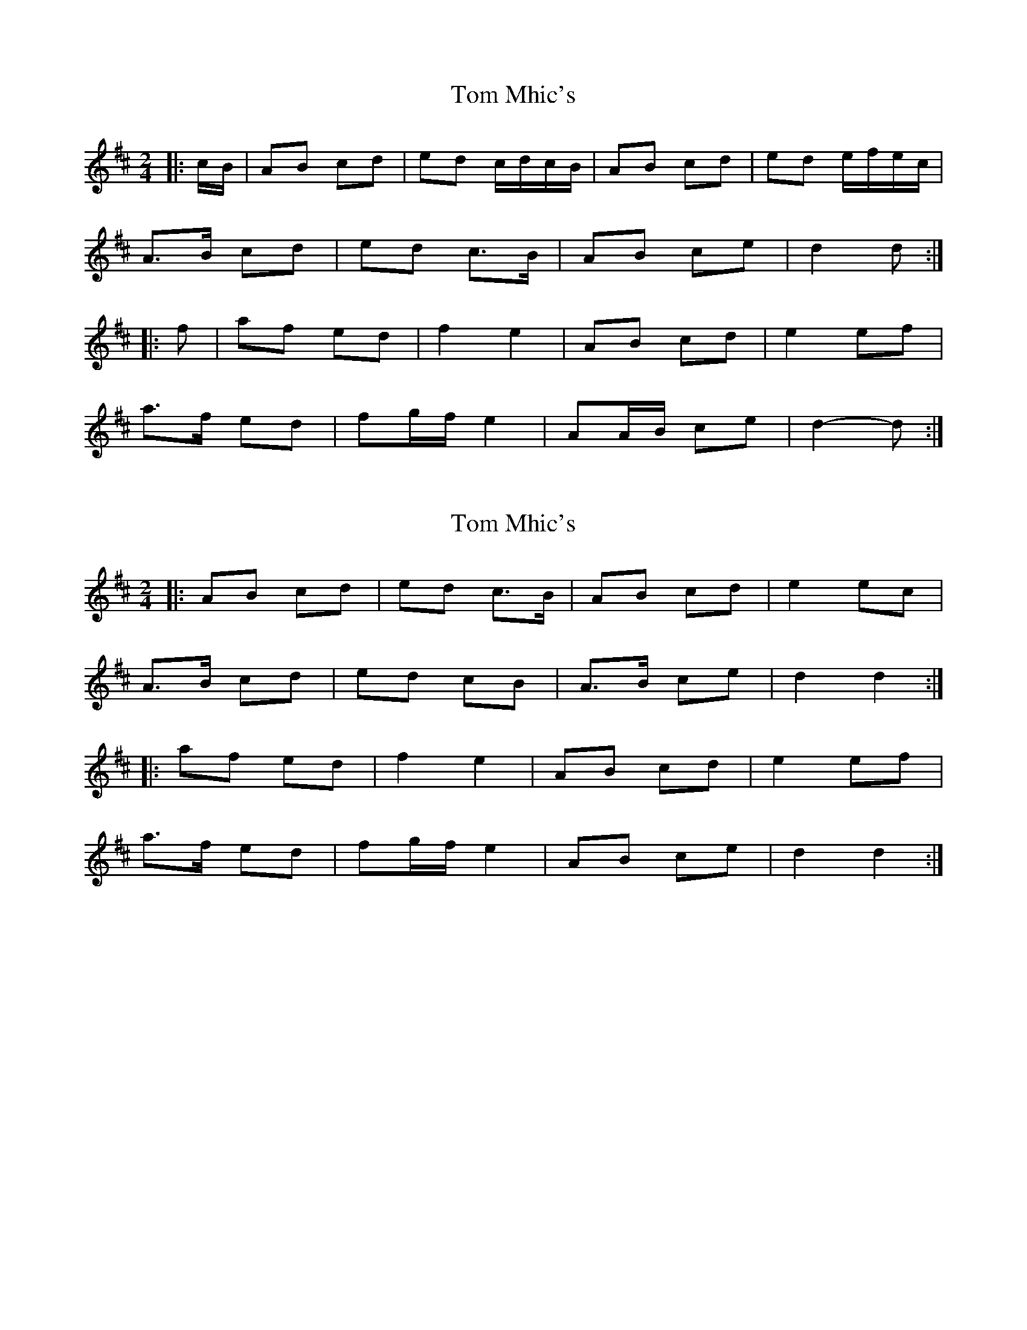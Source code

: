 X: 1
T: Tom Mhic's
Z: ceolachan
S: https://thesession.org/tunes/8381#setting8381
R: polka
M: 2/4
L: 1/8
K: Dmaj
|: c/B/ |AB cd | ed c/d/c/B/ | AB cd | ed e/f/e/c/ |
A>B cd | ed c>B | AB ce | d2 d :|
|: f |af ed | f2 e2 | AB cd | e2 ef |
a>f ed | fg/f/ e2 | AA/B/ ce | d2- d :|
X: 2
T: Tom Mhic's
Z: ceolachan
S: https://thesession.org/tunes/8381#setting19496
R: polka
M: 2/4
L: 1/8
K: Dmaj
|: AB cd | ed c>B | AB cd | e2 ec |
A>B cd | ed cB | A>B ce | d2 d2 :|
|: af ed | f2 e2 | AB cd | e2 ef |
a>f ed | fg/f/ e2 | AB ce | d2 d2 :|
X: 3
T: Tom Mhic's
Z: ceolachan
S: https://thesession.org/tunes/8381#setting19497
R: polka
M: 2/4
L: 1/8
K: Gmaj
|: F/E/ |DE FG | AG F/G/F/E/ | DE FG | A2 A/B/A/F/ |
DE FG | AG F/G/F/E/ | DE FA | G2 G :|
|: B |dB AG | B2 A2 | DE FG | A2 AB |
dB AG | B2 A2 | DE FA | G2 G :|
